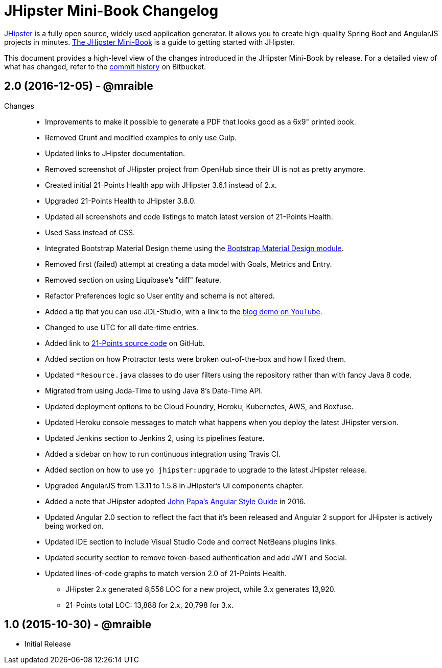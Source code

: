 = JHipster Mini-Book Changelog
:uri-jhipster: https://jhipster.github.io
:uri-jhipster-book-blog: http://www.jhipster-book.com/
:uri-jhipster-book-download: https://www.infoq.com/minibooks/jhipster-mini-book
:uri-repo: https://bitbucket.org/mraible/jhipster-book
:icons: font
:star: icon:star[role=red]
ifndef::icons[]
:star: &#9733;
endif::[]

https://jhipster.github.io[JHipster] is a fully open source, widely used application generator. It allows you to create high-quality Spring Boot and AngularJS projects in minutes. https://www.infoq.com/minibooks/jhipster-mini-book[The JHipster Mini-Book] is a guide to getting started with JHipster.

This document provides a high-level view of the changes introduced in the JHipster Mini-Book by release.
For a detailed view of what has changed, refer to the https://bitbucket.org/mraible/jhipster-book/commits/all[commit history] on Bitbucket.

// tag::compact[]
== 2.0 (2016-12-05) - @mraible

Changes::
  * Improvements to make it possible to generate a PDF that looks good as a 6x9" printed book.
  * Removed Grunt and modified examples to only use Gulp.
  * Updated links to JHipster documentation.
  * Removed screenshot of JHipster project from OpenHub since their UI is not as pretty anymore.
  * Created initial 21-Points Health app with JHipster 3.6.1 instead of 2.x.
  * Upgraded 21-Points Health to JHipster 3.8.0.
  * Updated all screenshots and code listings to match latest version of 21-Points Health.
  * Used Sass instead of CSS.
  * Integrated Bootstrap Material Design theme using the https://github.com/moifort/generator-jhipster-bootstrap-material-design[Bootstrap Material Design module].
  * Removed first (failed) attempt at creating a data model with Goals, Metrics and Entry.
  * Removed section on using Liquibase's "diff" feature.
  * Refactor Preferences logic so User entity and schema is not altered.
  * Added a tip that you can use JDL-Studio, with a link to the https://youtu.be/kkHN2G_nXV0?t=1460[blog demo on YouTube].
  * Changed to use UTC for all date-time entries.
  * Added link to https://github.com/mraible/21-points[21-Points source code] on GitHub.
  * Added section on how Protractor tests were broken out-of-the-box and how I fixed them.
  * Updated `*Resource.java` classes to do user filters using the repository rather than with fancy Java 8 code.
  * Migrated from using Joda-Time to using Java 8's Date-Time API.
  * Updated deployment options to be Cloud Foundry, Heroku, Kubernetes, AWS, and Boxfuse.
  * Updated Heroku console messages to match what happens when you deploy the latest JHipster version.
  * Updated Jenkins section to Jenkins 2, using its pipelines feature.
  * Added a sidebar on how to run continuous integration using Travis CI.
  * Added section on how to use `yo jhipster:upgrade` to upgrade to the latest JHipster release.
  * Upgraded AngularJS from 1.3.11 to 1.5.8 in JHipster's UI components chapter.
  * Added a note that JHipster adopted https://github.com/johnpapa/angular-styleguide[John Papa's Angular Style Guide] in 2016.
  * Updated Angular 2.0 section to reflect the fact that it's been released and Angular 2 support for JHipster is actively being worked on.
  * Updated IDE section to include Visual Studio Code and correct NetBeans plugins links.
  * Updated security section to remove token-based authentication and add JWT and Social.
  * Updated lines-of-code graphs to match version 2.0 of 21-Points Health.
    ** JHipster 2.x generated 8,556 LOC for a new project, while 3.x generates 13,920.
    ** 21-Points total LOC: 13,888 for 2.x, 20,798 for 3.x.

// tag::compact[]
== 1.0 (2015-10-30) - @mraible

  * Initial Release
